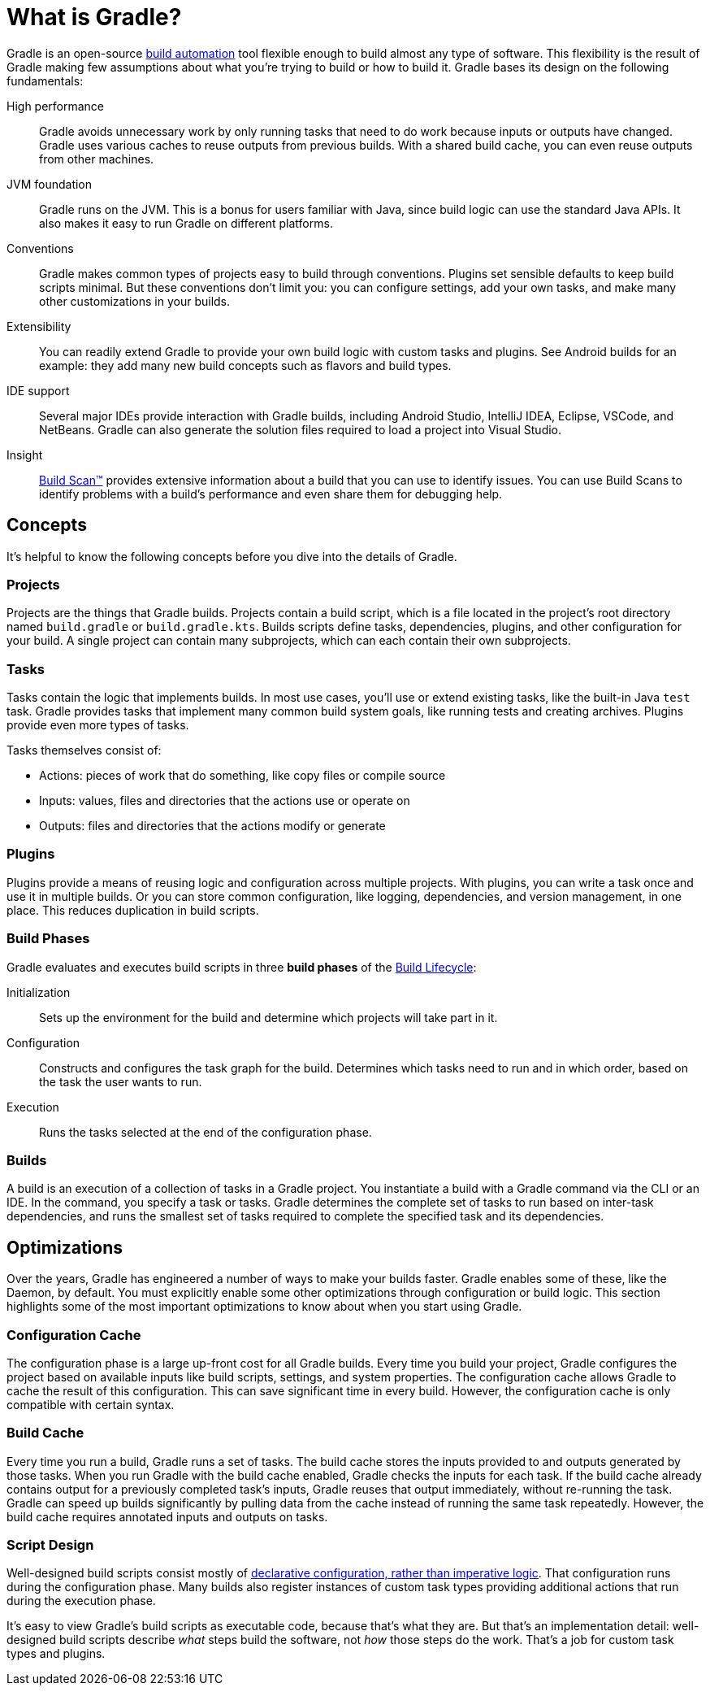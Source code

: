 // Copyright 2018 the original author or authors.
//
// Licensed under the Apache License, Version 2.0 (the "License");
// you may not use this file except in compliance with the License.
// You may obtain a copy of the License at
//
//      http://www.apache.org/licenses/LICENSE-2.0
//
// Unless required by applicable law or agreed to in writing, software
// distributed under the License is distributed on an "AS IS" BASIS,
// WITHOUT WARRANTIES OR CONDITIONS OF ANY KIND, either express or implied.
// See the License for the specific language governing permissions and
// limitations under the License.

[[gradle_overview]]
[[what_is_gradle]]
= What is Gradle?

Gradle is an open-source https://en.wikipedia.org/wiki/Build_automation[build automation] tool flexible enough to build almost any type of software.
This flexibility is the result of Gradle making few assumptions about what you're trying to build or how to build it.
Gradle bases its design on the following fundamentals:

High performance::
Gradle avoids unnecessary work by only running tasks that need to do work because inputs or outputs have changed.
Gradle uses various caches to reuse outputs from previous builds.
With a shared build cache, you can even reuse outputs from other machines.
JVM foundation::
Gradle runs on the JVM. This is a bonus for users familiar with Java, since build logic can use the standard Java APIs.
It also makes it easy to run Gradle on different platforms.
Conventions::
Gradle makes common types of projects easy to build through conventions. Plugins set sensible defaults to keep build scripts minimal.
But these conventions don't limit you: you can configure settings, add your own tasks, and make many other customizations in your builds.
Extensibility::
You can readily extend Gradle to provide your own build logic with custom tasks and plugins.
See Android builds for an example: they add many new build concepts such as flavors and build types.
IDE support::
Several major IDEs provide interaction with Gradle builds, including Android Studio, IntelliJ IDEA, Eclipse, VSCode, and NetBeans.
Gradle can also generate the solution files required to load a project into Visual Studio.
Insight::
https://scans.gradle.com/[Build Scan™] provides extensive information about a build that you can use to identify issues.
You can use Build Scans to identify problems with a build's performance and even share them for debugging help.

== Concepts

It's helpful to know the following concepts before you dive into the details of Gradle.

=== Projects

Projects are the things that Gradle builds.
Projects contain a build script, which is a file located in the project's root directory named `build.gradle` or `build.gradle.kts`.
Builds scripts define tasks, dependencies, plugins, and other configuration for your build.
A single project can contain many subprojects, which can each contain their own subprojects.

=== Tasks

Tasks contain the logic that implements builds.
In most use cases, you'll use or extend existing tasks, like the built-in Java `test` task.
Gradle provides tasks that implement many common build system goals, like running tests and creating archives.
Plugins provide even more types of tasks.

Tasks themselves consist of:

 * Actions: pieces of work that do something, like copy files or compile source
 * Inputs: values, files and directories that the actions use or operate on
 * Outputs: files and directories that the actions modify or generate

=== Plugins

Plugins provide a means of reusing logic and configuration across multiple projects.
With plugins, you can write a task once and use it in multiple builds. Or you can store common configuration,
like logging, dependencies, and version management, in one place. This reduces duplication in
build scripts.

=== Build Phases

Gradle evaluates and executes build scripts in three *build phases* of the <<build_lifecycle#build_lifecycle,Build Lifecycle>>:

Initialization::
Sets up the environment for the build and determine which projects will take part in it.

Configuration::
Constructs and configures the task graph for the build. Determines which tasks need to run and in which order, based on the task the user wants to run.

Execution::
Runs the tasks selected at the end of the configuration phase.

=== Builds

A build is an execution of a collection of tasks in a Gradle project. You instantiate a build with a Gradle command
via the CLI or an IDE. In the command, you specify a task or tasks. Gradle determines the complete set of tasks to run based
on inter-task dependencies, and runs the smallest set of tasks required to complete the specified task and its dependencies.

== Optimizations

Over the years, Gradle has engineered a number of ways to make your builds faster.
Gradle enables some of these, like the Daemon, by default. You must explicitly enable some other optimizations
through configuration or build logic. This section highlights some of the most important
optimizations to know about when you start using Gradle.

=== Configuration Cache

The configuration phase is a large up-front cost for all Gradle builds. Every time you build your project, Gradle
configures the project based on available inputs like build scripts, settings, and system properties. The
configuration cache allows Gradle to cache the result of this configuration. This can save significant time
in every build. However, the configuration cache is only compatible with certain syntax.

=== Build Cache

Every time you run a build, Gradle runs a set of tasks.
The build cache stores the inputs provided to and outputs generated by those tasks.
When you run Gradle with the build cache enabled, Gradle checks the inputs for each
task. If the build cache already contains output for a previously completed task's inputs, Gradle reuses that output immediately, without re-running the task.
Gradle can speed up builds significantly by pulling data from the cache instead of running the same task repeatedly.
However, the build cache requires annotated inputs and outputs on tasks.

=== Script Design

Well-designed build scripts consist mostly of
<<authoring_maintainable_build_scripts#sec:avoid_imperative_logic_in_scripts,declarative configuration, rather than imperative logic>>.
That configuration runs during the configuration phase.
Many builds also register instances of custom task types providing additional actions that run during the execution phase.

It's easy to view Gradle's build scripts as executable code, because that's what they are.
But that's an implementation detail: well-designed build scripts describe _what_ steps build the software,
not _how_ those steps do the work. That's a job for custom task types and plugins.
